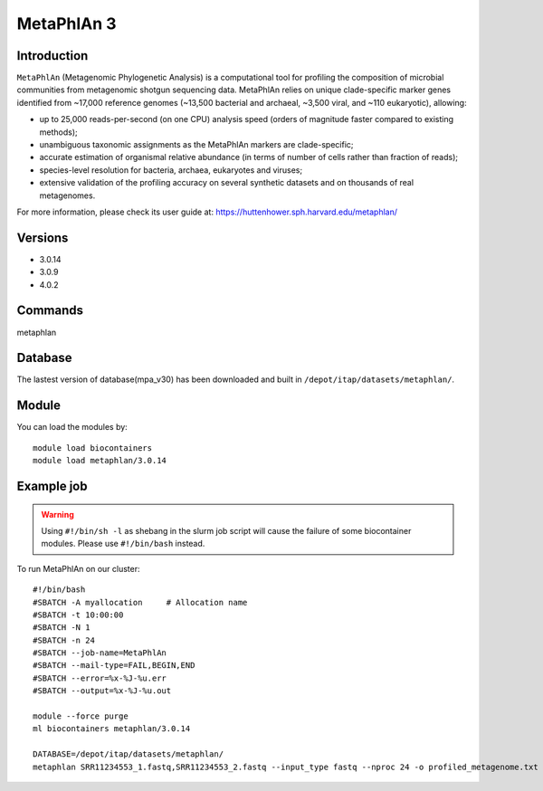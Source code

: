 .. _backbone-label:

MetaPhlAn 3
==============================

Introduction
~~~~~~~
``MetaPhlAn`` (Metagenomic Phylogenetic Analysis) is a computational tool for profiling the composition of microbial communities from metagenomic shotgun sequencing data. MetaPhlAn relies on unique clade-specific marker genes identified from ~17,000 reference genomes (~13,500 bacterial and archaeal, ~3,500 viral, and ~110 eukaryotic), allowing:  

- up to 25,000 reads-per-second (on one CPU) analysis speed (orders of magnitude faster compared to existing methods);
- unambiguous taxonomic assignments as the MetaPhlAn markers are clade-specific;
- accurate estimation of organismal relative abundance (in terms of number of cells rather than fraction of reads);
- species-level resolution for bacteria, archaea, eukaryotes and viruses;
- extensive validation of the profiling accuracy on several synthetic datasets and on thousands of real metagenomes.



| For more information, please check its user guide at: https://huttenhower.sph.harvard.edu/metaphlan/

Versions
~~~~~~~~
- 3.0.14
- 3.0.9
- 4.0.2

Commands
~~~~~~  
metaphlan


Database  
~~~~~~
The lastest version of database(mpa_v30) has been downloaded and built in ``/depot/itap/datasets/metaphlan/``.

Module
~~~~~~~
You can load the modules by::

    module load biocontainers
    module load metaphlan/3.0.14  

Example job
~~~~~~~
.. warning::
    Using ``#!/bin/sh -l`` as shebang in the slurm job script will cause the failure of some biocontainer modules. Please use ``#!/bin/bash`` instead.

To run MetaPhlAn on our cluster::

    #!/bin/bash
    #SBATCH -A myallocation     # Allocation name 
    #SBATCH -t 10:00:00
    #SBATCH -N 1
    #SBATCH -n 24
    #SBATCH --job-name=MetaPhlAn
    #SBATCH --mail-type=FAIL,BEGIN,END
    #SBATCH --error=%x-%J-%u.err
    #SBATCH --output=%x-%J-%u.out

    module --force purge
    ml biocontainers metaphlan/3.0.14
    
    DATABASE=/depot/itap/datasets/metaphlan/
    metaphlan SRR11234553_1.fastq,SRR11234553_2.fastq --input_type fastq --nproc 24 -o profiled_metagenome.txt --bowtie2db $DATABASE  --bowtie2out metagenome.bowtie2.bz2
